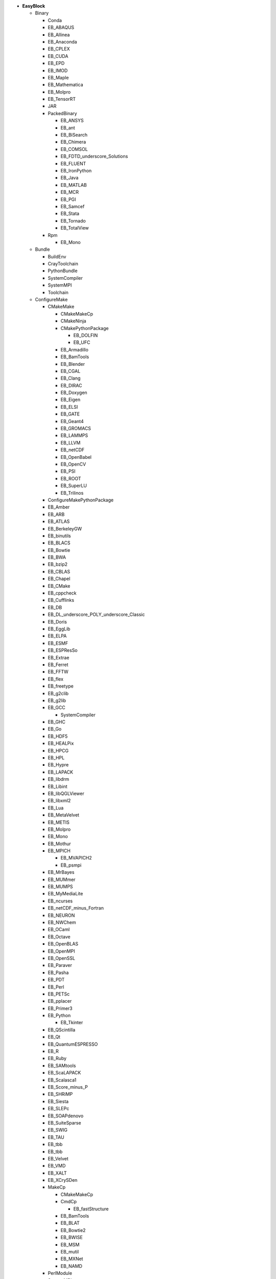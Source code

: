 .. _vsd_list_easyblocks:

* **EasyBlock**

  * Binary

    * Conda
    * EB_ABAQUS
    * EB_Allinea
    * EB_Anaconda
    * EB_CPLEX
    * EB_CUDA
    * EB_EPD
    * EB_IMOD
    * EB_Maple
    * EB_Mathematica
    * EB_Molpro
    * EB_TensorRT
    * JAR
    * PackedBinary

      * EB_ANSYS
      * EB_ant
      * EB_BiSearch
      * EB_Chimera
      * EB_COMSOL
      * EB_FDTD_underscore_Solutions
      * EB_FLUENT
      * EB_IronPython
      * EB_Java
      * EB_MATLAB
      * EB_MCR
      * EB_PGI
      * EB_Samcef
      * EB_Stata
      * EB_Tornado
      * EB_TotalView

    * Rpm

      * EB_Mono


  * Bundle

    * BuildEnv
    * CrayToolchain
    * PythonBundle
    * SystemCompiler
    * SystemMPI
    * Toolchain

  * ConfigureMake

    * CMakeMake

      * CMakeMakeCp
      * CMakeNinja
      * CMakePythonPackage

        * EB_DOLFIN
        * EB_UFC

      * EB_Armadillo
      * EB_BamTools
      * EB_Blender
      * EB_CGAL
      * EB_Clang
      * EB_DIRAC
      * EB_Doxygen
      * EB_Eigen
      * EB_ELSI
      * EB_GATE
      * EB_Geant4
      * EB_GROMACS
      * EB_LAMMPS
      * EB_LLVM
      * EB_netCDF
      * EB_OpenBabel
      * EB_OpenCV
      * EB_PSI
      * EB_ROOT
      * EB_SuperLU
      * EB_Trilinos

    * ConfigureMakePythonPackage
    * EB_Amber
    * EB_ARB
    * EB_ATLAS
    * EB_BerkeleyGW
    * EB_binutils
    * EB_BLACS
    * EB_Bowtie
    * EB_BWA
    * EB_bzip2
    * EB_CBLAS
    * EB_Chapel
    * EB_CMake
    * EB_cppcheck
    * EB_Cufflinks
    * EB_DB
    * EB_DL_underscore_POLY_underscore_Classic
    * EB_Doris
    * EB_EggLib
    * EB_ELPA
    * EB_ESMF
    * EB_ESPResSo
    * EB_Extrae
    * EB_Ferret
    * EB_FFTW
    * EB_flex
    * EB_freetype
    * EB_g2clib
    * EB_g2lib
    * EB_GCC

      * SystemCompiler

    * EB_GHC
    * EB_Go
    * EB_HDF5
    * EB_HEALPix
    * EB_HPCG
    * EB_HPL
    * EB_Hypre
    * EB_LAPACK
    * EB_libdrm
    * EB_Libint
    * EB_libQGLViewer
    * EB_libxml2
    * EB_Lua
    * EB_MetaVelvet
    * EB_METIS
    * EB_Molpro
    * EB_Mono
    * EB_Mothur
    * EB_MPICH

      * EB_MVAPICH2
      * EB_psmpi

    * EB_MrBayes
    * EB_MUMmer
    * EB_MUMPS
    * EB_MyMediaLite
    * EB_ncurses
    * EB_netCDF_minus_Fortran
    * EB_NEURON
    * EB_NWChem
    * EB_OCaml
    * EB_Octave
    * EB_OpenBLAS
    * EB_OpenMPI
    * EB_OpenSSL
    * EB_Paraver
    * EB_Pasha
    * EB_PDT
    * EB_Perl
    * EB_PETSc
    * EB_pplacer
    * EB_Primer3
    * EB_Python

      * EB_Tkinter

    * EB_QScintilla
    * EB_Qt
    * EB_QuantumESPRESSO
    * EB_R
    * EB_Ruby
    * EB_SAMtools
    * EB_ScaLAPACK
    * EB_Scalasca1
    * EB_Score_minus_P
    * EB_SHRiMP
    * EB_Siesta
    * EB_SLEPc
    * EB_SOAPdenovo
    * EB_SuiteSparse
    * EB_SWIG
    * EB_TAU
    * EB_tbb
    * EB_tbb
    * EB_Velvet
    * EB_VMD
    * EB_XALT
    * EB_XCrySDen
    * MakeCp

      * CMakeMakeCp
      * CmdCp

        * EB_fastStructure

      * EB_BamTools
      * EB_BLAT
      * EB_Bowtie2
      * EB_BWISE
      * EB_MSM
      * EB_mutil
      * EB_MXNet
      * EB_NAMD

    * PerlModule
    * SystemMPI

  * EB_ACML
  * EB_ADF
  * EB_ALADIN
  * EB_Bazel
  * EB_Boost
  * EB_CHARMM
  * EB_CP2K
  * EB_FSL
  * EB_GAMESS_minus_US
  * EB_Gctf
  * EB_libsmm
  * EB_Modeller
  * EB_MotionCor2
  * EB_MRtrix
  * EB_NCL
  * EB_NEMO
  * EB_Nim
  * EB_OpenFOAM
  * EB_OpenIFS
  * EB_ParMETIS
  * EB_Rosetta
  * EB_SAS
  * EB_SCOTCH
  * EB_SNPhylo
  * EB_TINKER
  * EB_Trinity
  * EB_VEP
  * EB_WIEN2k
  * EB_WPS
  * EB_WRF
  * EB_WRF_minus_Fire
  * ExtensionEasyBlock

    * EB_Scipion
    * OCamlPackage
    * OctavePackage
    * PerlModule
    * PythonPackage

      * CMakePythonPackage

        * EB_DOLFIN
        * EB_UFC

      * ConfigureMakePythonPackage
      * EB_cryptography
      * EB_EasyBuildMeta
      * EB_EggLib
      * EB_libxml2
      * EB_netcdf4_minus_python
      * EB_nose
      * EB_numexpr
      * EB_PyQuante
      * EB_python_minus_meep
      * EB_PyZMQ
      * EB_SEPP
      * EB_TensorFlow
      * EB_TensorRT
      * EB_VSC_minus_tools
      * EB_wxPython
      * FortranPythonPackage

        * EB_numpy
        * EB_scipy

      * VersionIndependentPythonPackage

        * VSCPythonPackage


    * RPackage

      * EB_Bioconductor
      * EB_pbdMPI
      * EB_pbdSLAP
      * EB_Rmpi
      * EB_Rserve
      * EB_XML

    * RubyGem

  * GoPackage
  * IntelBase

    * EB_Advisor
    * EB_icc

      * EB_iccifort
      * EB_ifort

        * EB_iccifort
        * SystemCompiler


    * EB_ifort

      * EB_iccifort
      * SystemCompiler

    * EB_imkl
    * EB_impi

      * SystemMPI

    * EB_Inspector
    * EB_ipp
    * EB_itac
    * EB_tbb
    * EB_tbb
    * EB_VTune

  * MesonNinja

    * CMakeNinja
    * EB_Mesa

  * ModuleRC
  * PackedBinary

    * EB_ANSYS
    * EB_ant
    * EB_BiSearch
    * EB_Chimera
    * EB_COMSOL
    * EB_FDTD_underscore_Solutions
    * EB_FLUENT
    * EB_IronPython
    * EB_Java
    * EB_MATLAB
    * EB_MCR
    * EB_PGI
    * EB_Samcef
    * EB_Stata
    * EB_Tornado
    * EB_TotalView

  * SCons

    * EB_Xmipp

  * Tarball

    * BinariesTarball
    * EB_cuDNN
    * EB_FoldX
    * EB_FreeSurfer
    * EB_Gurobi
    * EB_Hadoop
    * EB_MTL4
    * EB_picard
    * EB_RepeatMasker

  * Waf

* **Extension**

  * ExtensionEasyBlock

    * EB_Scipion
    * OCamlPackage
    * OctavePackage
    * PerlModule
    * PythonPackage

      * CMakePythonPackage

        * EB_DOLFIN
        * EB_UFC

      * ConfigureMakePythonPackage
      * EB_cryptography
      * EB_EasyBuildMeta
      * EB_EggLib
      * EB_libxml2
      * EB_netcdf4_minus_python
      * EB_nose
      * EB_numexpr
      * EB_PyQuante
      * EB_python_minus_meep
      * EB_PyZMQ
      * EB_SEPP
      * EB_TensorFlow
      * EB_TensorRT
      * EB_VSC_minus_tools
      * EB_wxPython
      * FortranPythonPackage

        * EB_numpy
        * EB_scipy

      * VersionIndependentPythonPackage

        * VSCPythonPackage


    * RPackage

      * EB_Bioconductor
      * EB_pbdMPI
      * EB_pbdSLAP
      * EB_Rmpi
      * EB_Rserve
      * EB_XML

    * RubyGem


